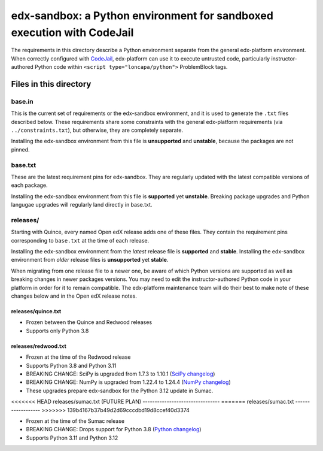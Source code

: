 edx-sandbox: a Python environment for sandboxed execution with CodeJail
#######################################################################

The requirements in this directory describe a Python environment separate from
the general edx-platform environment. When correctly configured with
`CodeJail <https://github.com/openedx/codejail>`_, edx-platform can use
it to execute untrusted code, particularly instructor-authored Python code
within ``<script type="loncapa/python">`` ProblemBlock tags.

Files in this directory
***********************

base.in
=======

This is the current set of requirements or the edx-sandbox environment, and it
is used to generate the ``.txt`` files described below. These requirements
share some constraints with the general edx-platform requirements (via
``../constraints.txt``), but otherwise, they are completely separate.

Installing the edx-sandbox environment from this file is **unsupported** and
**unstable**, because the packages are not pinned.

base.txt
========

These are the latest requirement pins for edx-sandbox. They are regularly
updated with the latest compatible versions of each package.

Installing the edx-sandbox environment from this file is **supported** yet
**unstable**. Breaking package upgrades and Python langugae upgrades will
regularly land directly in base.txt.

releases/
=========

Starting with Quince, every named Open edX release adds one of these files.
They contain the requirement pins corresponding to ``base.txt`` at the time of
each release.

Installing the edx-sandbox environment from the *latest* release file is
**supported** and **stable**. Installing the edx-sandbox environment from
*older* release files is **unsupported** yet **stable**.

When migrating from one release file to a newer one, be aware of which Python
versions are supported as well as breaking changes in newer packages versions.
You may need to edit the instructor-authored Python code in your platform in
order for it to remain compatible. The edx-platform maintenance team will do their
best to make note of these changes below and in the Open edX release notes.

releases/quince.txt
-------------------

* Frozen between the Quince and Redwood releases
* Supports only Python 3.8

releases/redwood.txt
--------------------

* Frozen at the time of the Redwood release
* Supports Python 3.8 and Python 3.11
* BREAKING CHANGE: SciPy is upgraded from 1.7.3 to 1.10.1 (`SciPy changelog`_)
* BREAKING CHANGE: NumPy is upgraded from 1.22.4 to 1.24.4
  (`NumPy changelog`_)
* These upgrades prepare edx-sandbox for the Python 3.12 update in Sumac.

<<<<<<< HEAD
releases/sumac.txt (FUTURE PLAN)
--------------------------------
=======
releases/sumac.txt
------------------
>>>>>>> 139b4167b37b49d2d69cccdbd19d8ccef40d3374

* Frozen at the time of the Sumac release
* BREAKING CHANGE: Drops support for Python 3.8 (`Python changelog`_)
* Supports Python 3.11 and Python 3.12

.. _Python changelog: https://docs.python.org/3.11/whatsnew/changelog.html
.. _SciPy changelog: https://docs.scipy.org/doc/scipy/release.html
.. _NumPy changelog: https://numpy.org/doc/stable/release.html
